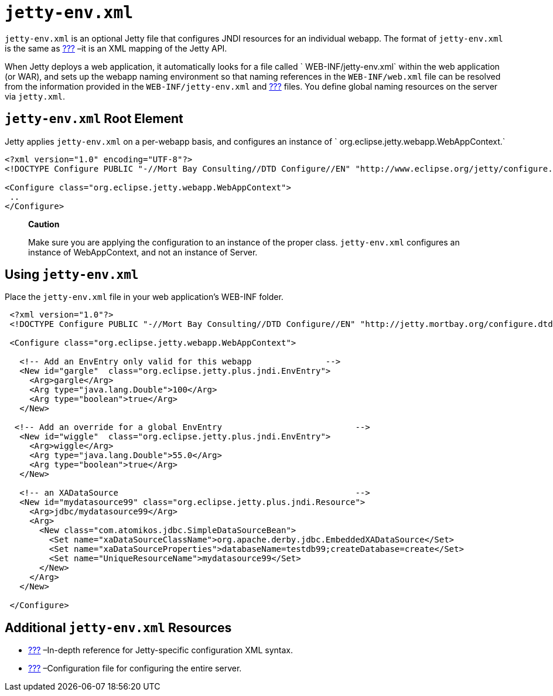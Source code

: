 //  ========================================================================
//  Copyright (c) 1995-2012 Mort Bay Consulting Pty. Ltd.
//  ========================================================================
//  All rights reserved. This program and the accompanying materials
//  are made available under the terms of the Eclipse Public License v1.0
//  and Apache License v2.0 which accompanies this distribution.
//
//      The Eclipse Public License is available at
//      http://www.eclipse.org/legal/epl-v10.html
//
//      The Apache License v2.0 is available at
//      http://www.opensource.org/licenses/apache2.0.php
//
//  You may elect to redistribute this code under either of these licenses.
//  ========================================================================

[[jetty-env-xml]]
= `jetty-env.xml`

`jetty-env.xml` is an optional Jetty file that configures JNDI resources
for an individual webapp. The format of `jetty-env.xml` is the same as
link:#jetty-xml-config[???] –it is an XML mapping of the Jetty API.

When Jetty deploys a web application, it automatically looks for a file
called ` WEB-INF/jetty-env.xml` within the web application (or WAR), and
sets up the webapp naming environment so that naming references in the
`WEB-INF/web.xml` file can be resolved from the information provided in
the `WEB-INF/jetty-env.xml` and link:#jetty-xml-config[???] files. You
define global naming resources on the server via `jetty.xml`.

[[jetty-env-root-element]]
== `jetty-env.xml` Root Element

Jetty applies `jetty-env.xml` on a per-webapp basis, and configures an
instance of `
    org.eclipse.jetty.webapp.WebAppContext.`

[source,xml]
----
 
<?xml version="1.0" encoding="UTF-8"?>
<!DOCTYPE Configure PUBLIC "-//Mort Bay Consulting//DTD Configure//EN" "http://www.eclipse.org/jetty/configure.dtd">

<Configure class="org.eclipse.jetty.webapp.WebAppContext">
 ..
</Configure>

      
----

________________________________________________________________________________________________________________________________________________________________________
*Caution*

Make sure you are applying the configuration to an instance of the
proper class. `jetty-env.xml` configures an instance of WebAppContext,
and not an instance of Server.
________________________________________________________________________________________________________________________________________________________________________

[[using-jetty-env-xml]]
== Using `jetty-env.xml`

Place the `jetty-env.xml` file in your web application's WEB-INF folder.

[source,xml]
----
 
 <?xml version="1.0"?>
 <!DOCTYPE Configure PUBLIC "-//Mort Bay Consulting//DTD Configure//EN" "http://jetty.mortbay.org/configure.dtd">
 
 <Configure class="org.eclipse.jetty.webapp.WebAppContext">
 
   <!-- Add an EnvEntry only valid for this webapp               -->
   <New id="gargle"  class="org.eclipse.jetty.plus.jndi.EnvEntry">
     <Arg>gargle</Arg>
     <Arg type="java.lang.Double">100</Arg>
     <Arg type="boolean">true</Arg>
   </New>
 
  <!-- Add an override for a global EnvEntry                           -->
   <New id="wiggle"  class="org.eclipse.jetty.plus.jndi.EnvEntry">
     <Arg>wiggle</Arg>
     <Arg type="java.lang.Double">55.0</Arg>
     <Arg type="boolean">true</Arg>
   </New>
 
   <!-- an XADataSource                                                -->
   <New id="mydatasource99" class="org.eclipse.jetty.plus.jndi.Resource">
     <Arg>jdbc/mydatasource99</Arg>
     <Arg>
       <New class="com.atomikos.jdbc.SimpleDataSourceBean">
         <Set name="xaDataSourceClassName">org.apache.derby.jdbc.EmbeddedXADataSource</Set>
         <Set name="xaDataSourceProperties">databaseName=testdb99;createDatabase=create</Set>
         <Set name="UniqueResourceName">mydatasource99</Set>
       </New>
     </Arg>
   </New>

 </Configure>

      
----

[[additional-jetty-env-xml-resources]]
== Additional `jetty-env.xml` Resources

* link:#jetty-xml-syntax[???] –In-depth reference for Jetty-specific
configuration XML syntax.
* link:#jetty-xml-config[???] –Configuration file for configuring the
entire server.
